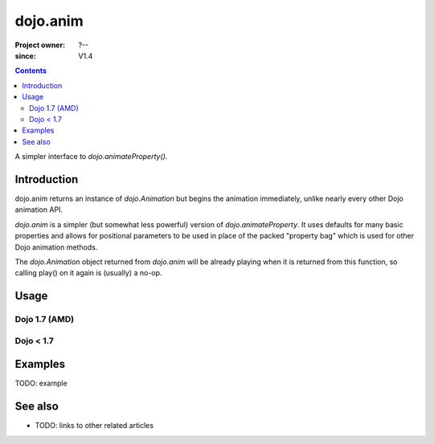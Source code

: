 .. _dojo/anim:

=========
dojo.anim
=========

:Project owner: ?--
:since: V1.4

.. contents ::
   :depth: 2

A simpler interface to `dojo.animateProperty()`.


Introduction
============

dojo.anim returns an instance of `dojo.Animation` but begins the animation immediately, unlike nearly every other Dojo animation API.

`dojo.anim` is a simpler (but somewhat less powerful) version of `dojo.animateProperty`. It uses defaults for many basic properties and allows for positional parameters to be used in place of the packed "property bag" which is used for other Dojo animation methods.

The `dojo.Animation` object returned from `dojo.anim` will be already playing when it is returned from this function, so calling play() on it again is (usually) a no-op.


Usage
=====

Dojo 1.7 (AMD)
--------------

.. js ::
 
 <script type="text/javascript">
   require(['dojo/_base/fx'], function(fx){
     fx.anim(node, properties, duration, easing, onEnd, delay);
   });
 </script>

Dojo < 1.7
----------

.. js ::
 
 <script type="text/javascript">
   dojo.anim(node, properties, duration, easing, onEnd, delay);
 </script>



Examples
========

TODO: example

.. api-inline :: dojo.anim

See also
========

* TODO: links to other related articles
